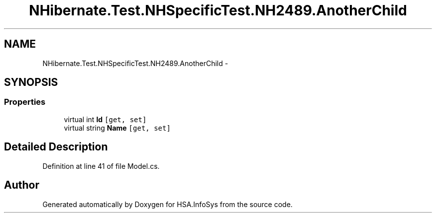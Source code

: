 .TH "NHibernate.Test.NHSpecificTest.NH2489.AnotherChild" 3 "Fri Jul 5 2013" "Version 1.0" "HSA.InfoSys" \" -*- nroff -*-
.ad l
.nh
.SH NAME
NHibernate.Test.NHSpecificTest.NH2489.AnotherChild \- 
.SH SYNOPSIS
.br
.PP
.SS "Properties"

.in +1c
.ti -1c
.RI "virtual int \fBId\fP\fC [get, set]\fP"
.br
.ti -1c
.RI "virtual string \fBName\fP\fC [get, set]\fP"
.br
.in -1c
.SH "Detailed Description"
.PP 
Definition at line 41 of file Model\&.cs\&.

.SH "Author"
.PP 
Generated automatically by Doxygen for HSA\&.InfoSys from the source code\&.
